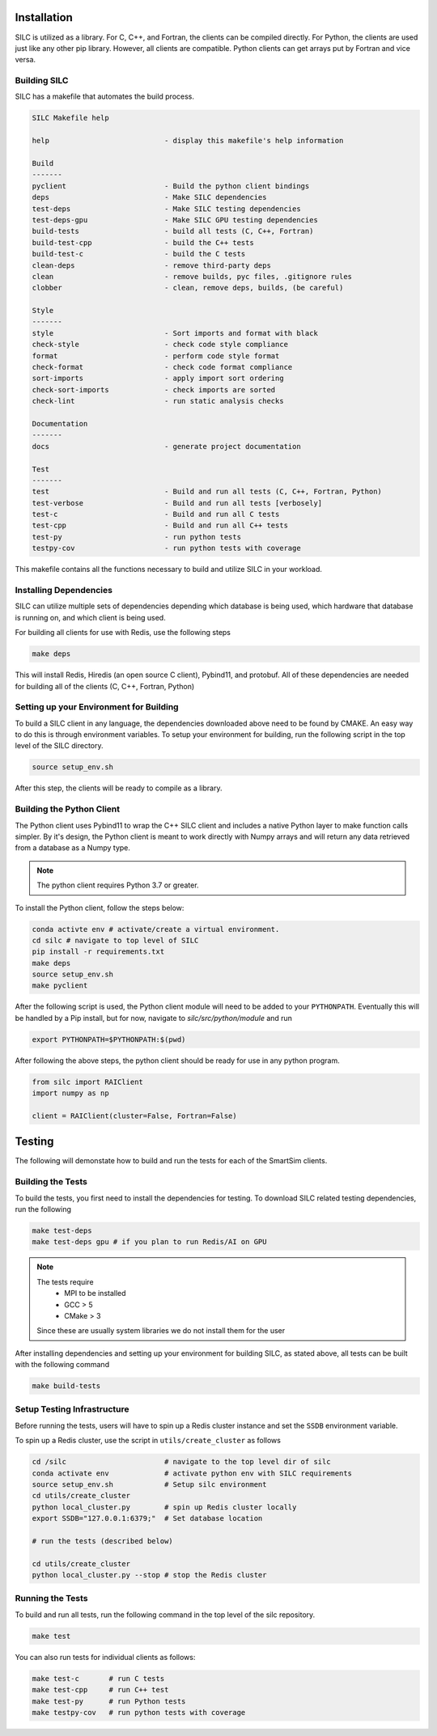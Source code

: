 
************
Installation
************

SILC is utilized as a library. For C, C++, and Fortran, the clients
can be compiled directly. For Python, the clients are used just like
any other pip library. However, all clients are compatible. Python
clients can get arrays put by Fortran and vice versa.

Building SILC
=============

SILC has a makefile that automates the build process.

.. code-block:: text

  SILC Makefile help

  help                           - display this makefile's help information

  Build
  -------
  pyclient                       - Build the python client bindings
  deps                           - Make SILC dependencies
  test-deps                      - Make SILC testing dependencies
  test-deps-gpu                  - Make SILC GPU testing dependencies
  build-tests                    - build all tests (C, C++, Fortran)
  build-test-cpp                 - build the C++ tests
  build-test-c                   - build the C tests
  clean-deps                     - remove third-party deps
  clean                          - remove builds, pyc files, .gitignore rules
  clobber                        - clean, remove deps, builds, (be careful)

  Style
  -------
  style                          - Sort imports and format with black
  check-style                    - check code style compliance
  format                         - perform code style format
  check-format                   - check code format compliance
  sort-imports                   - apply import sort ordering
  check-sort-imports             - check imports are sorted
  check-lint                     - run static analysis checks

  Documentation
  -------
  docs                           - generate project documentation

  Test
  -------
  test                           - Build and run all tests (C, C++, Fortran, Python)
  test-verbose                   - Build and run all tests [verbosely]
  test-c                         - Build and run all C tests
  test-cpp                       - Build and run all C++ tests
  test-py                        - run python tests
  testpy-cov                     - run python tests with coverage

This makefile contains all the functions necessary to build and utilize SILC
in your workload.


Installing Dependencies
=======================

SILC can utilize multiple sets of dependencies depending which database
is being used, which hardware that database is running on, and which
client is being used.

For building all clients for use with Redis, use the following steps

.. code-block:: bash

  make deps

This will install Redis, Hiredis (an open source C client), Pybind11,
and protobuf. All of these dependencies are needed for building all
of the clients (C, C++, Fortran, Python)


Setting up your Environment for Building
========================================

To build a SILC client in any language, the dependencies downloaded above
need to be found by CMAKE. An easy way to do this is through environment
variables. To setup your environment for building, run the following
script in the top level of the SILC directory.

.. code-block:: bash

  source setup_env.sh

After this step, the clients will be ready to compile as a library.

Building the Python Client
==========================

The Python client uses Pybind11 to wrap the C++ SILC client and includes
a native Python layer to make function calls simpler. By it's design,
the Python client is meant to work directly with Numpy arrays and will
return any data retrieved from a database as a Numpy type.

.. note::

  The python client requires Python 3.7 or greater.

To install the Python client, follow the steps below:

.. code-block:: bash

  conda activte env # activate/create a virtual environment.
  cd silc # navigate to top level of SILC
  pip install -r requirements.txt
  make deps
  source setup_env.sh
  make pyclient

After the following script is used, the Python client module
will need to be added to your ``PYTHONPATH``. Eventually this
will be handled by a Pip install, but for now, navigate to
`silc/src/python/module` and run

.. code-block:: bash

  export PYTHONPATH=$PYTHONPATH:$(pwd)

After following the above steps, the python client should be
ready for use in any python program.

.. code-block:: python

  from silc import RAIClient
  import numpy as np

  client = RAIClient(cluster=False, Fortran=False)



*******
Testing
*******

The following will demonstate how to build and run the tests for
each of the SmartSim clients.

Building the Tests
==================

To build the tests, you first need to install the dependencies for
testing. To download SILC related testing dependencies, run
the following

.. code-block:: bash

  make test-deps
  make test-deps gpu # if you plan to run Redis/AI on GPU

.. note::

  The tests require
   - MPI to be installed
   - GCC > 5
   - CMake > 3

  Since these are usually system libraries we do not install them
  for the user

After installing dependencies and setting up your environment for
building SILC, as stated above, all tests can be built with the
following command

.. code-block:: bash

  make build-tests


Setup Testing Infrastructure
============================

Before running the tests, users will have to spin up a Redis
cluster instance and set the ``SSDB`` environment variable.

To spin up a Redis cluster, use the script in ``utils/create_cluster``
as follows

.. code-block:: bash

  cd /silc                       # navigate to the top level dir of silc
  conda activate env             # activate python env with SILC requirements
  source setup_env.sh            # Setup silc environment
  cd utils/create_cluster
  python local_cluster.py        # spin up Redis cluster locally
  export SSDB="127.0.0.1:6379;"  # Set database location

  # run the tests (described below)

  cd utils/create_cluster
  python local_cluster.py --stop # stop the Redis cluster


Running the Tests
=================

To build and run all tests, run the following command in the top
level of the silc repository.

.. code-block:: bash

  make test

You can also run tests for individual clients as follows:

.. code-block:: bash

  make test-c       # run C tests
  make test-cpp     # run C++ test
  make test-py      # run Python tests
  make testpy-cov   # run python tests with coverage